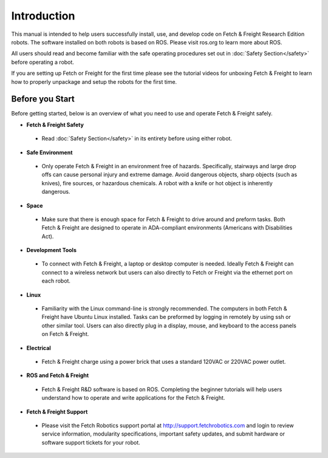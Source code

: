 Introduction
============

This manual is intended to help users successfully install, use, and develop
code on Fetch & Freight Research Edition robots. The software installed on
both robots is based on ROS. Please visit ros.org to learn more about ROS.

All users should read and become familiar with the safe operating procedures
set out in :doc:`Safety Section</safety>` before operating a robot.

If you are setting up Fetch or Freight for the first time please see the
tutorial videos for unboxing Fetch & Freight to learn how to properly unpackage
and setup the robots for the first time.

Before you Start
----------------

Before getting started, below is an overview of what you need to use and operate
Fetch & Freight safely.

* **Fetch & Freight Safety** 
 
 - Read :doc:`Safety Section</safety>` in its entirety before using either robot.

* **Safe Environment** 
 
 - Only operate Fetch & Freight in an environment free of hazards. Specifically,
   stairways and large drop offs can cause personal injury and extreme damage.
   Avoid dangerous objects, sharp objects (such as knives), fire sources, or
   hazardous chemicals. A robot with a knife or hot object is inherently
   dangerous.

* **Space** 

 - Make sure that there is enough space for Fetch & Freight to drive around
   and preform tasks. Both Fetch & Freight are designed to operate in ADA-compliant
   environments (Americans with Disabilities Act).

* **Development Tools** 
 
 - To connect with Fetch & Freight, a laptop or desktop computer is needed.
   Ideally Fetch & Freight can connect to a wireless network but users can
   also directly to Fetch or Freight via the ethernet port on each robot. 

* **Linux**
 
 - Familiarity with the Linux command-line is strongly recommended. The computers
   in both Fetch & Freight have Ubuntu Linux installed. Tasks can be preformed
   by logging in remotely by using ssh or other similar tool. Users can also
   directly plug in a display, mouse, and keyboard to the access panels on
   Fetch & Freight.

* **Electrical** 

 - Fetch & Freight charge using a power brick that uses a standard 120VAC or
   220VAC power outlet.

* **ROS and Fetch & Freight**

 - Fetch & Freight R&D software is based on ROS. Completing the
   beginner tutorials will help users understand how to operate and
   write applications for the Fetch & Freight.

* **Fetch & Freight Support**

 - Please visit the Fetch Robotics support portal at http://support.fetchrobotics.com
   and login to review service information, modularity specifications, important
   safety updates, and submit hardware or software support tickets for your robot.
